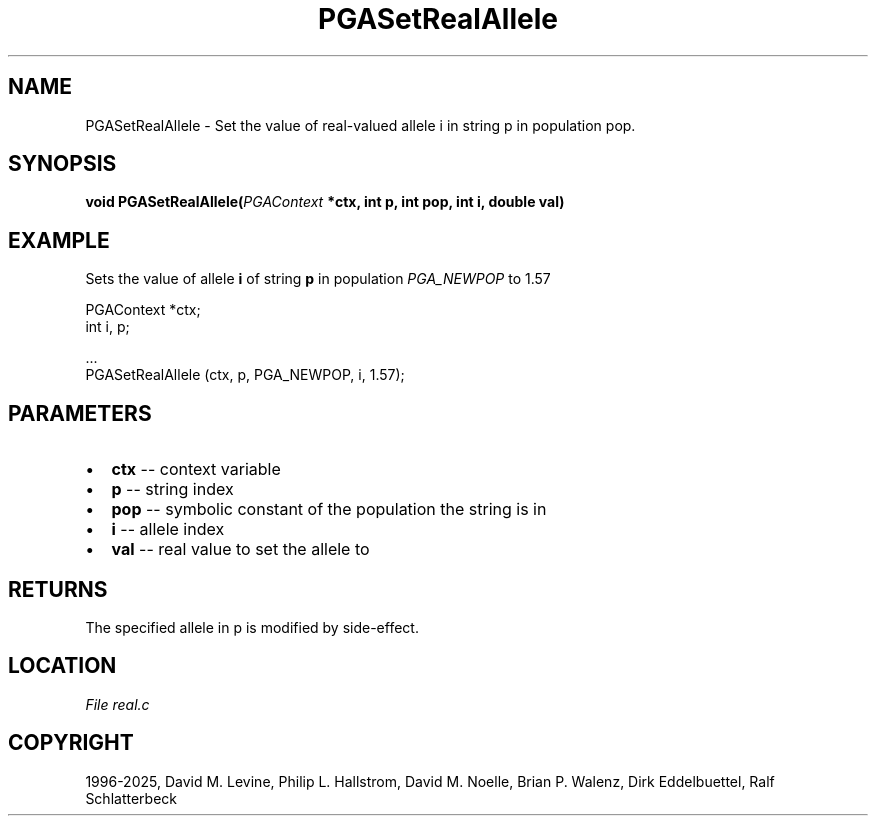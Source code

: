 .\" Man page generated from reStructuredText.
.
.
.nr rst2man-indent-level 0
.
.de1 rstReportMargin
\\$1 \\n[an-margin]
level \\n[rst2man-indent-level]
level margin: \\n[rst2man-indent\\n[rst2man-indent-level]]
-
\\n[rst2man-indent0]
\\n[rst2man-indent1]
\\n[rst2man-indent2]
..
.de1 INDENT
.\" .rstReportMargin pre:
. RS \\$1
. nr rst2man-indent\\n[rst2man-indent-level] \\n[an-margin]
. nr rst2man-indent-level +1
.\" .rstReportMargin post:
..
.de UNINDENT
. RE
.\" indent \\n[an-margin]
.\" old: \\n[rst2man-indent\\n[rst2man-indent-level]]
.nr rst2man-indent-level -1
.\" new: \\n[rst2man-indent\\n[rst2man-indent-level]]
.in \\n[rst2man-indent\\n[rst2man-indent-level]]u
..
.TH "PGASetRealAllele" "3" "2025-04-19" "" "PGAPack"
.SH NAME
PGASetRealAllele \- Set the value of real-valued allele i in string p in population pop. 
.SH SYNOPSIS
.B void PGASetRealAllele(\fI\%PGAContext\fP *ctx, int p, int pop, int i, double val) 
.sp
.SH EXAMPLE
.sp
Sets the value of allele \fBi\fP of string \fBp\fP in population
\fI\%PGA_NEWPOP\fP to 1.57
.sp
.EX
PGAContext *ctx;
int i, p;

\&...
PGASetRealAllele (ctx, p, PGA_NEWPOP, i, 1.57);
.EE

 
.SH PARAMETERS
.IP \(bu 2
\fBctx\fP \-\- context variable 
.IP \(bu 2
\fBp\fP \-\- string index 
.IP \(bu 2
\fBpop\fP \-\- symbolic constant of the population the string is in 
.IP \(bu 2
\fBi\fP \-\- allele index 
.IP \(bu 2
\fBval\fP \-\- real value to set the allele to 
.SH RETURNS
The specified allele in p is modified by side\-effect.
.SH LOCATION
\fI\%File real.c\fP
.SH COPYRIGHT
1996-2025, David M. Levine, Philip L. Hallstrom, David M. Noelle, Brian P. Walenz, Dirk Eddelbuettel, Ralf Schlatterbeck
.\" Generated by docutils manpage writer.
.
